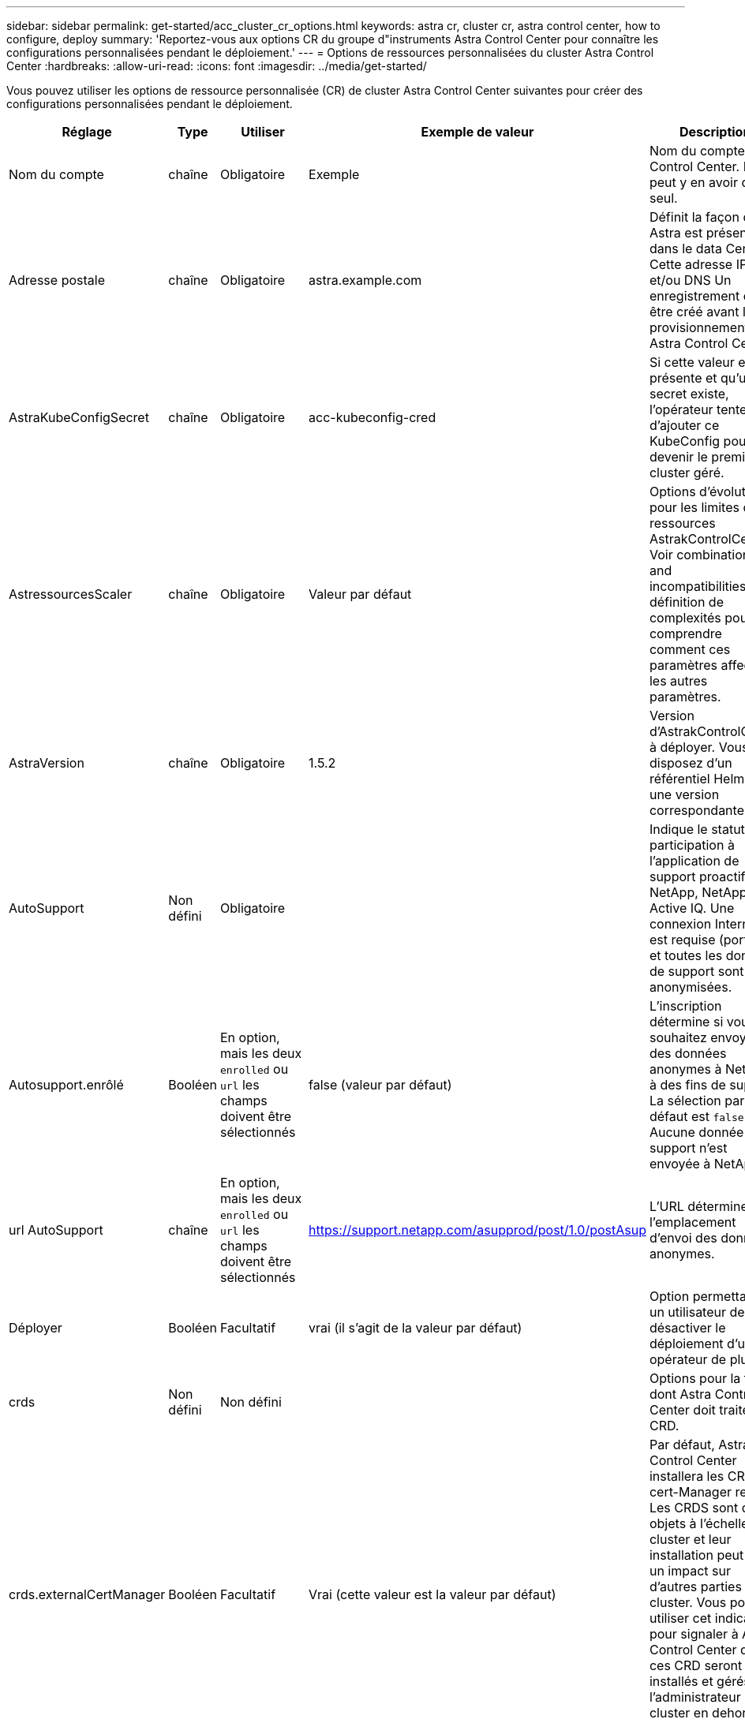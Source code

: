 ---
sidebar: sidebar 
permalink: get-started/acc_cluster_cr_options.html 
keywords: astra cr, cluster cr, astra control center, how to configure, deploy 
summary: 'Reportez-vous aux options CR du groupe d"instruments Astra Control Center pour connaître les configurations personnalisées pendant le déploiement.' 
---
= Options de ressources personnalisées du cluster Astra Control Center
:hardbreaks:
:allow-uri-read: 
:icons: font
:imagesdir: ../media/get-started/


[role="lead"]
Vous pouvez utiliser les options de ressource personnalisée (CR) de cluster Astra Control Center suivantes pour créer des configurations personnalisées pendant le déploiement.

|===
| Réglage | Type | Utiliser | Exemple de valeur | Description 


| Nom du compte | chaîne | Obligatoire | Exemple | Nom du compte Astra Control Center. Il ne peut y en avoir qu'un seul. 


| Adresse postale | chaîne | Obligatoire | astra.example.com | Définit la façon dont Astra est présente dans le data Center. Cette adresse IP et/ou DNS Un enregistrement doit être créé avant le provisionnement de Astra Control Center. 


| AstraKubeConfigSecret | chaîne | Obligatoire | acc-kubeconfig-cred | Si cette valeur est présente et qu'un secret existe, l'opérateur tente d'ajouter ce KubeConfig pour devenir le premier cluster géré. 


| AstressourcesScaler | chaîne | Obligatoire | Valeur par défaut | Options d'évolutivité pour les limites de ressources AstrakControlCenter. Voir  combinations and incompatibilities,la définition de complexités pour comprendre comment ces paramètres affectent les autres paramètres. 


| AstraVersion | chaîne | Obligatoire | 1.5.2 | Version d'AstrakControlCenter à déployer. Vous disposez d'un référentiel Helm avec une version correspondante. 


| AutoSupport | Non défini | Obligatoire |  | Indique le statut de participation à l'application de support proactif de NetApp, NetApp Active IQ. Une connexion Internet est requise (port 442) et toutes les données de support sont anonymisées. 


| Autosupport.enrôlé | Booléen | En option, mais les deux `enrolled` ou `url` les champs doivent être sélectionnés | false (valeur par défaut) | L'inscription détermine si vous souhaitez envoyer des données anonymes à NetApp à des fins de support. La sélection par défaut est `false` Aucune donnée de support n'est envoyée à NetApp. 


| url AutoSupport | chaîne | En option, mais les deux `enrolled` ou `url` les champs doivent être sélectionnés | https://support.netapp.com/asupprod/post/1.0/postAsup[] | L'URL détermine l'emplacement d'envoi des données anonymes. 


| Déployer | Booléen | Facultatif | vrai (il s'agit de la valeur par défaut) | Option permettant à un utilisateur de désactiver le déploiement d'un opérateur de plug-in. 


| crds | Non défini | Non défini |  | Options pour la façon dont Astra Control Center doit traiter les CRD. 


| crds.externalCertManager | Booléen | Facultatif | Vrai (cette valeur est la valeur par défaut) | Par défaut, Astra Control Center installera les CRD de cert-Manager requis. Les CRDS sont des objets à l'échelle du cluster et leur installation peut avoir un impact sur d'autres parties du cluster. Vous pouvez utiliser cet indicateur pour signaler à Astra Control Center que ces CRD seront installés et gérés par l'administrateur de cluster en dehors du centre de contrôle Astra. 


| crds.externalTraefik | Booléen | Facultatif | Vrai (cette valeur est la valeur par défaut) | Par défaut, Astra Control Center installe les CRD Traefik requis. Les CRDS sont des objets à l'échelle du cluster et leur installation peut avoir un impact sur d'autres parties du cluster. Vous pouvez utiliser cet indicateur pour signaler à Astra Control Center que ces CRD seront installés et gérés par l'administrateur de cluster en dehors du centre de contrôle Astra. 


| crds.shouldUpgrade | Booléen | Facultatif | Non défini | Détermine si les CRD doivent être mis à niveau lorsque le Centre de contrôle Astra est mis à niveau. 


| e-mail | chaîne | Obligatoire | admin@example.com | Nom d'utilisateur de l'administrateur à ajouter en tant que premier utilisateur d'Astra. Cette adresse e-mail sera communiquée par Astra Control à mesure que les événements le justifient. 


| Prénom | chaîne | Obligatoire | SRE | Prénom de l'administrateur responsable d'Astra. 


| Registre d'imageRegistry | Non défini | Facultatif |  | Le registre d'images de conteneur qui héberge les images d'application Astra, l'opérateur du centre de contrôle Astra et le référentiel Helm d'Astra Control Center. 


| imageRegistry.name | chaîne | Obligatoire si vous utilisez imageRegistry | example.registry.com/astra | Nom du registre d'images. Ne pas utiliser de préfixe avec le protocole. 


| imageRegistry.secret | chaîne | Obligatoire si vous utilisez imageRegistry qui requiert un secret | registre-astra-cred | Nom du secret Kubernetes utilisé pour s'authentifier auprès du registre d'images. 


| Type d'esseType | chaîne | Facultatif | Générique (il s'agit de la valeur par défaut) | Le type de centre de contrôle Astra d'entrée doit être configuré pour. Les valeurs valides sont `Generic` et `AccTraefik`. Voir  combinations and incompatibilities,la définition de complexités pour comprendre comment ces paramètres affectent les autres paramètres. 


| Nom de famille | chaîne | Obligatoire | Admin | Nom de famille de l'administrateur prenant en charge Astra. 


| Classe de stockage | chaîne | Facultatif (il s'agit de la valeur par défaut) | ontap-gold | Classe de stockage à utiliser pour les ESV. Si elle n'est pas définie, la classe de stockage par défaut sera utilisée. 


| Volume ReclaimPolicy | Non défini | Facultatif | Fidélisation | Règle de récupération à définir pour les volumes persistants. 
|===


== Combinaisons de configuration et incompatibilités

Certains paramètres de configuration CR du cluster Astra Control Center affectent considérablement la façon dont Astra Control Center est installé et peuvent entrer en conflit avec d'autres paramètres. Le contenu suivant décrit les paramètres de configuration importants et explique comment éviter les combinaisons incompatibles.



=== AstressourcesScaler

Par défaut, Astra Control Center se déploie avec des demandes de ressources définies pour la plupart des composants d'Astra. Avec cette configuration, la pile logicielle Astra Control Center est plus performante dans les environnements soumis à une charge et à une évolutivité accrues des applications.

Cependant, dans les scénarios utilisant des grappes de développement ou de test plus petites, le champ CR `AstraResourcesScalar` peut être réglé sur `Off`. Cela désactive les demandes de ressources et permet un déploiement sur les clusters plus petits.



=== Type d'esseType

Il existe deux valeurs valides pour ingressType :

* Générique
* AccTraefik


Quand `ingressType` est défini sur `Generic`, Astra Control n'installe aucune ressource d'entrée. L'hypothèse est que l'utilisateur dispose d'un moyen commun de sécuriser et de router le trafic via leur réseau vers des applications qui s'exécutent sur des clusters Kubernetes, et qu'il souhaite utiliser les mêmes mécanismes ici. Lorsque l'utilisateur crée une entrée pour acheminer le trafic vers Astra Control, l'entrée doit pointer vers le service de trafik interne sur le port 80. Voici un exemple de ressource d'entrée Nginx qui fonctionne avec le paramètre Generic ingressType.

[listing]
----
apiVersion: networking.k8s.io/v1
kind: Ingress
metadata:
  name: netapp-acc-ingress
  namespace: [netapp-acc or custom namespace]
spec:
  ingressClassName: [class name for nginx controller]
  tls:
  - hosts:
    - <ACC address>
    secretName: [tls secret name]
  rules:
  - host: <ACC addess>
    http:
      paths:
        - path:
          backend:
            service:
              name: traefik
              port:
                number: 80
          pathType: ImplementationSpecific
----
Quand `ingressType` est défini sur `AccTraefik`, Astra Control Center déploie sa passerelle Traefik en tant que service de type Kubernetes LoadBalancer. Les utilisateurs doivent fournir un équilibreur de charge externe (tel que MetalLB) pour qu'Astra Control Center puisse obtenir une adresse IP externe.
